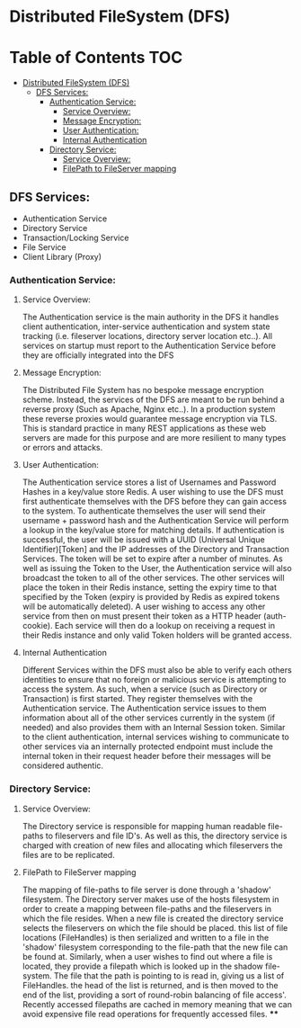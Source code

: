 * Distributed FileSystem (DFS)

* Table of Contents                                                     :TOC:
 - [[#distributed-filesystem-dfs][Distributed FileSystem (DFS)]]
   - [[#dfs-services][DFS Services:]]
     - [[#authentication-service][Authentication Service:]]
       - [[#service-overview][Service Overview:]]
       - [[#message-encryption][Message Encryption:]]
       - [[#user-authentication][User Authentication:]]
       - [[#internal-authentication][Internal Authentication]]
     - [[#directory-service][Directory Service:]]
       - [[#service-overview-1][Service Overview:]]
       - [[#filepath-to-fileserver-mapping][FilePath to FileServer mapping]]

** DFS Services:
   - Authentication Service
   - Directory Service
   - Transaction/Locking Service
   - File Service
   - Client Library (Proxy)

*** Authentication Service:
**** Service Overview:
     The Authentication service is the main authority in the DFS it handles
     client authentication, inter-service authentication and system state
     tracking (i.e. fileserver locations, directory server location etc..). All
     services on startup must report to the Authentication Service before they
     are officially integrated into the DFS
**** Message Encryption:
     The Distributed File System has no bespoke message encryption scheme.
     Instead, the services of the DFS are meant to be run behind a reverse proxy
     (Such as Apache, Nginx etc..). In a production system these reverse proxies
     would guarantee message encryption via TLS. This is standard practice in
     many REST applications as these web servers are made for this purpose and
     are more resilient to many types or errors and attacks.
**** User Authentication:
     The Authentication service stores a list of Usernames and Password Hashes
     in a key/value store Redis. A user wishing to use the DFS must first
     authenticate themselves with the DFS before they can gain access to the
     system. To authenticate themselves the user will send their username +
     password hash and the Authentication Service will perform a lookup in the
     key/value store for matching details. If authentication is successful, the
     user will be issued with a UUID (Universal Unique Identifier)[Token] and
     the IP addresses of the Directory and Transaction Services. The token will
     be set to expire after a number of minutes. As well as issuing the Token to
     the User, the Authentication service will also broadcast the token to all
     of the other services. The other services will place the token in their
     Redis instance, setting the expiry time to that specified by the Token
     (expiry is provided by Redis as expired tokens will be automatically
     deleted). A user wishing to access any other service from then on must
     present their token as a HTTP header (auth-cookie). Each service will then
     do a lookup on receiving a request in their Redis instance and only valid
     Token holders will be granted access.
**** Internal Authentication
     Different Services within the DFS must also be able to verify each others
     identities to ensure that no foreign or malicious service is attempting to
     access the system. As such, when a service (such as Directory or
     Transaction) is first started. They register themselves with the
     Authentication service. The Authentication service issues to them
     information about all of the other services currently in the system (if
     needed) and also provides them with an Internal Session token. Similar to
     the client authentication, internal services wishing to communicate to
     other services via an internally protected endpoint must include the
     internal token in their request header before their messages will be
     considered authentic.

*** Directory Service:
**** Service Overview:
     The Directory service is responsible for mapping human readable file-paths
     to fileservers and file ID's. As well as this, the directory service is
     charged with creation of new files and allocating which fileservers the
     files are to be replicated.
**** FilePath to FileServer mapping
     The mapping of file-paths to file server is done through a 'shadow'
     filesystem. The Directory server makes use of the hosts filesystem in order
     to create a mapping between file-paths and the fileservers in which the
     file resides. When a new file is created the directory service selects the
     fileservers on which the file should be placed. this list of file locations
     (FileHandles) is then serialized and written to a file in the 'shadow'
     filesystem corresponding to the file-path that the new file can be found
     at. Similarly, when a user wishes to find out where a file is located, they
     provide a filepath which is looked up in the shadow file-system. The file
     that the path is pointing to is read in, giving us a list of FileHandles.
     the head of the list is returned, and is then moved to the end of the list,
     providing a sort of round-robin balancing of file access'. Recently
     accessed filepaths are cached in memory meaning that we can avoid expensive
     file read operations for frequently accessed files.
****
